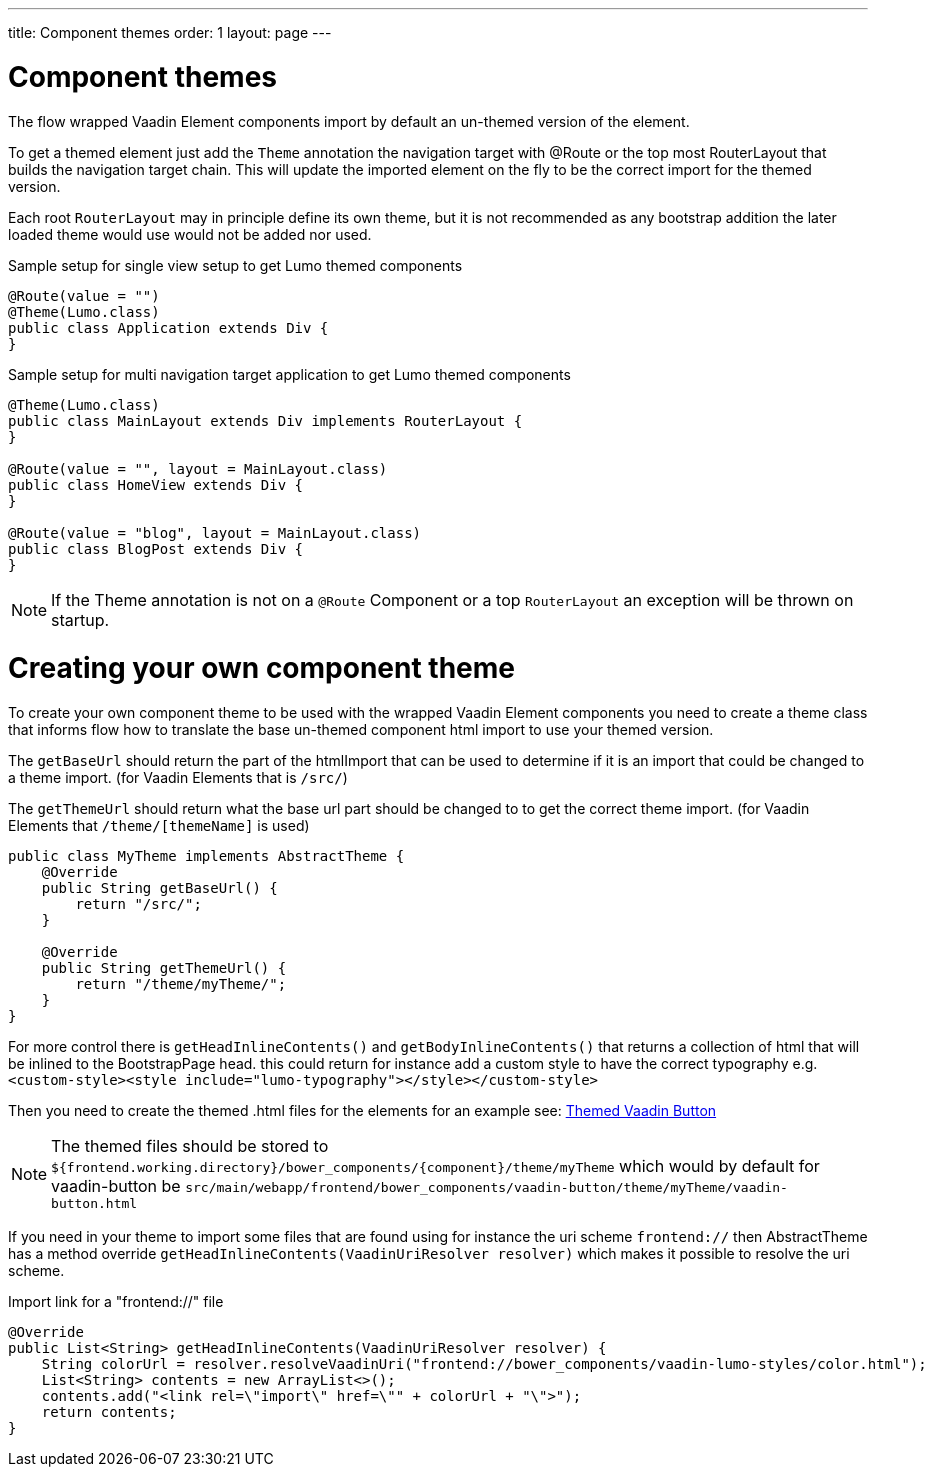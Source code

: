 ---
title: Component themes
order: 1
layout: page
---

ifdef::env-github[:outfilesuffix: .asciidoc]

= Component themes

The flow wrapped Vaadin Element components import by default an un-themed version
of the element.

To get a themed element just add the `Theme` annotation the navigation target with
@Route or the top most RouterLayout that builds the navigation target chain. This
will update the imported element on the fly to be the correct import for the themed version.

Each root `RouterLayout` may in principle define its own theme, but it is not recommended
as any bootstrap addition the later loaded theme would use would not be added nor used.

.Sample setup for single view setup to get Lumo themed components
[source,java]
----
@Route(value = "")
@Theme(Lumo.class)
public class Application extends Div {
}
----

.Sample setup for multi navigation target application to get Lumo themed components
[source,java]
----
@Theme(Lumo.class)
public class MainLayout extends Div implements RouterLayout {
}

@Route(value = "", layout = MainLayout.class)
public class HomeView extends Div {
}

@Route(value = "blog", layout = MainLayout.class)
public class BlogPost extends Div {
}
----

[NOTE]
If the Theme annotation is not on a `@Route` Component or a top `RouterLayout` an exception will be thrown on startup.

= Creating your own component theme

To create your own component theme to be used with the wrapped Vaadin Element components
you need to create a theme class that informs flow how to translate the base un-themed
component html import to use your themed version.

The `getBaseUrl` should return the part of the htmlImport that can be used to determine if
it is an import that could be changed to a theme import. (for Vaadin Elements that is `/src/`)

The `getThemeUrl` should return what the base url part should be changed to to get the
correct theme import. (for Vaadin Elements that `/theme/[themeName]` is used)

[source,java]
----
public class MyTheme implements AbstractTheme {
    @Override
    public String getBaseUrl() {
        return "/src/";
    }

    @Override
    public String getThemeUrl() {
        return "/theme/myTheme/";
    }
}
----

For more control there is `getHeadInlineContents()` and `getBodyInlineContents()` that returns a collection of html
that will be inlined to the BootstrapPage head. this could return for instance add a
custom style to have the correct typography e.g.
`<custom-style><style include="lumo-typography"></style></custom-style>`

Then you need to create the themed .html files for the elements for an example see:
https://github.com/vaadin/vaadin-button/blob/master/theme/valo/vaadin-button.html[Themed Vaadin Button]

[NOTE]
The themed files should be stored to
`${frontend.working.directory}/bower_components/{component}/theme/myTheme` which would by default for vaadin-button be `src/main/webapp/frontend/bower_components/vaadin-button/theme/myTheme/vaadin-button.html`


If you need in your theme to import some files that are found using for instance the uri scheme `frontend://`
then AbstractTheme has a method override `getHeadInlineContents(VaadinUriResolver resolver)`
which makes it possible to resolve the uri scheme.

.Import link for a "frontend://" file
[source,java]
----
@Override
public List<String> getHeadInlineContents(VaadinUriResolver resolver) {
    String colorUrl = resolver.resolveVaadinUri("frontend://bower_components/vaadin-lumo-styles/color.html");
    List<String> contents = new ArrayList<>();
    contents.add("<link rel=\"import\" href=\"" + colorUrl + "\">");
    return contents;
}
----

